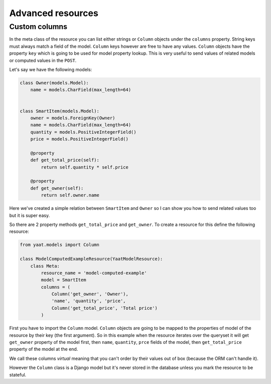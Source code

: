 Advanced resources
==================

Custom columns
--------------

In the meta class of the resource you can list either strings or ``Column`` objects under the ``columns`` property. String
keys must always match a field of the model. ``Column`` keys however are free to have any values. ``Column`` objects
have the property ``key`` which is going to be used for model property lookup. This is very useful to send values
of related models or computed values in the ``POST``.

Let's say we have the following models:

.. code-block:: python

    class Owner(models.Model):
        name = models.CharField(max_length=64)


    class SmartItem(models.Model):
        owner = models.ForeignKey(Owner)
        name = models.CharField(max_length=64)
        quantity = models.PositiveIntegerField()
        price = models.PositiveIntegerField()

        @property
        def get_total_price(self):
            return self.quantity * self.price

        @property
        def get_owner(self):
            return self.owner.name

Here we've created a simple relation between ``SmartItem`` and ``Owner`` so I can show you how to send related values
too but it is super easy.

So there are 2 property methods ``get_total_price`` and ``get_owner``. To create a resource for this define the
following resource:

.. code-block:: python

    from yaat.models import Column

    class ModelComputedExampleResource(YaatModelResource):
        class Meta:
            resource_name = 'model-computed-example'
            model = SmartItem
            columns = (
                Column('get_owner', 'Owner'),
                'name', 'quantity', 'price',
                Column('get_total_price', 'Total price')
            )

First you have to import the ``Column`` model. ``Column`` objects are going to be mapped to the properties of model
of the resource by their key (the first argument). So in this example when the resource iterates over the queryset
it will get ``get_owner`` property of the model first, then ``name``, ``quantity``, ``prce`` fields of the model,
then ``get_total_price`` property of the model at the end.

We call these columns *virtual* meaning that you can't order by their values out of box (because the ORM can't handle
it).

However the ``Column`` class is a Django model but it's never stored in the database unless you mark the resource to be
stateful.